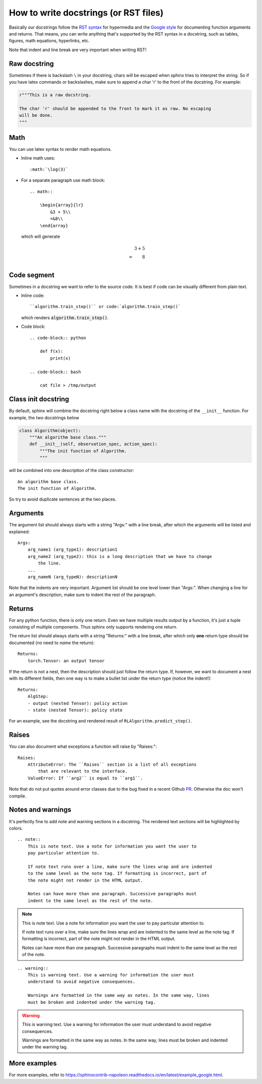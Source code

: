 How to write docstrings (or RST files)
======================================

Basically our docstrings follow the `RST syntax <https://thomas-cokelaer.info/tutorials/sphinx/rest_syntax.html>`_
for hypermedia and the `Google style <https://sphinxcontrib-napoleon.readthedocs.io/en/latest/#google-vs-numpy>`_
for documenting function arguments and returns. That means, you can write anything
that's supported by the RST syntax in a docstring, such as tables, figures,
math equations, hyperlinks, etc.

Note that indent and line break are very important when writing RST!

Raw docstring
-------------

Sometimes if there is backslash ``\`` in your docstring, chars will be escaped
when sphinx tries to interpret the string. So if you have latex commands or
backslashes, make sure to append a char 'r' to the front of the docstring. For
example:

.. code-block:: python

    r"""This is a raw docstring.

    The char 'r' should be appended to the front to mark it as raw. No escaping
    will be done.
    """

Math
----

You can use latex syntax to render math equations.

- Inline math uses::

    :math:`\log(3)`

- For a separate paragraph use math block::

    .. math::

        \begin{array}{lr}
            &3 + 5\\
            =&8\\
        \end{array}

  which will generate

  .. math::

    \begin{array}{lr}
        &3 + 5\\
        =&8\\
    \end{array}

Code segment
------------

Sometimes in a docstring we want to refer to the source code. It is best if code
can be visually different from plain text.

- Inline code::

    ``algorithm.train_step()`` or code:`algorithm.train_step()`

  which renders :code:`algorithm.train_step()`.

- Code block::

    .. code-block:: python

        def f(x):
            print(x)

    .. code-block:: bash

        cat file > /tmp/output

Class init docstring
--------------------

By default, sphinx will combine the docstring right below a class name with the
docstring of the ``__init__`` function. For example, the two docstrings below

.. code-block:: python

    class Algorithm(object):
        """An algorithm base class."""
        def __init__(self, observation_spec, action_spec):
            """The init function of Algorithm.
            """

will be combined into one description of the class constructor::

    An algorithm base class.
    The init function of Algorithm.

So try to avoid duplicate sentences at the two places.

Arguments
---------

The argument list should always starts with a string "Args:" with a line break,
after which the arguments will be listed and explained::

    Args:
        arg_name1 (arg_type1): description1
        arg_name2 (arg_type2): this is a long description that we have to change
            the line.
        ...
        arg_nameN (arg_typeN): descriptionN

Note that the indents are very important. Argument list should be one level lower
than "Args:". When changing a line for an argument's description, make sure to
indent the rest of the paragraph.

Returns
-------

For any python function, there is only one return. Even we have multiple results
output by a function, it's just a tuple consisting of multiple components. Thus
sphinx only supports rendering one return.

The return list should always starts with a string "Returns:" with a line break,
after which only **one** return type should be documented (no need to *name* the
return)::

    Returns:
        torch.Tensor: an output tensor

If the return is not a nest, then the description should just follow the return
type. If, however, we want to document a nest with its different fields, then one
way is to make a bullet list under the return type (notice the indent!)::

    Returns:
        AlgStep:
        - output (nested Tensor): policy action
        - state (nested Tensor): policy state

For an example, see the docstring and rendered result of ``RLAlgorithm.predict_step()``.

Raises
------

You can also document what exceptions a function will raise by "Raises:"::

    Raises:
        AttributeError: The ``Raises`` section is a list of all exceptions
            that are relevant to the interface.
        ValueError: If ``arg2`` is equal to ``arg1``.

Note that do not put quotes around error classes due to the bug fixed in a recent
Github `PR <https://github.com/sphinx-doc/sphinx/pull/6237>`_. Otherwise the doc
won't compile.

Notes and warnings
------------------

It's perfectly fine to add note and warning sections in a docstring. The rendered
text sections will be highlighted by colors.

::

    .. note::
        This is note text. Use a note for information you want the user to
        pay particular attention to.

        If note text runs over a line, make sure the lines wrap and are indented
        to the same level as the note tag. If formatting is incorrect, part of
        the note might not render in the HTML output.

        Notes can have more than one paragraph. Successive paragraphs must
        indent to the same level as the rest of the note.

.. note::
    This is note text. Use a note for information you want the user to
    pay particular attention to.

    If note text runs over a line, make sure the lines wrap and are indented
    to the same level as the note tag. If formatting is incorrect, part of
    the note might not render in the HTML output.

    Notes can have more than one paragraph. Successive paragraphs must
    indent to the same level as the rest of the note.

::

    .. warning::
        This is warning text. Use a warning for information the user must
        understand to avoid negative consequences.

        Warnings are formatted in the same way as notes. In the same way, lines
        must be broken and indented under the warning tag.

.. warning::
    This is warning text. Use a warning for information the user must
    understand to avoid negative consequences.

    Warnings are formatted in the same way as notes. In the same way, lines
    must be broken and indented under the warning tag.


More examples
-------------

For more examples, refer to
`<https://sphinxcontrib-napoleon.readthedocs.io/en/latest/example_google.html>`_.

